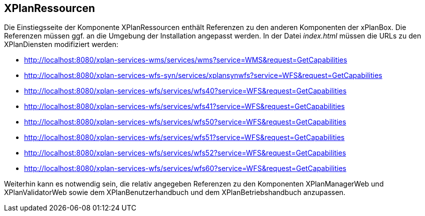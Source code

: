 == XPlanRessourcen

Die Einstiegsseite der Komponente XPlanRessourcen enthält Referenzen zu
den anderen Komponenten der xPlanBox. Die Referenzen müssen ggf. an die
Umgebung der Installation angepasst werden. In der Datei _index.html_
müssen die URLs zu den XPlanDiensten modifiziert werden:

* http://localhost:8080/xplan-services-wms/services/wms?service=WMS&request=GetCapabilities
* http://localhost:8080/xplan-services-wfs-syn/services/xplansynwfs?service=WFS&request=GetCapabilities
* http://localhost:8080/xplan-services-wfs/services/wfs40?service=WFS&request=GetCapabilities
* http://localhost:8080/xplan-services-wfs/services/wfs41?service=WFS&request=GetCapabilities
* http://localhost:8080/xplan-services-wfs/services/wfs50?service=WFS&request=GetCapabilities
* http://localhost:8080/xplan-services-wfs/services/wfs51?service=WFS&request=GetCapabilities
* http://localhost:8080/xplan-services-wfs/services/wfs52?service=WFS&request=GetCapabilities
* http://localhost:8080/xplan-services-wfs/services/wfs60?service=WFS&request=GetCapabilities

Weiterhin kann es notwendig sein, die relativ angegeben Referenzen zu
den Komponenten XPlanManagerWeb und XPlanValidatorWeb
sowie dem XPlanBenutzerhandbuch und dem XPlanBetriebshandbuch anzupassen.
